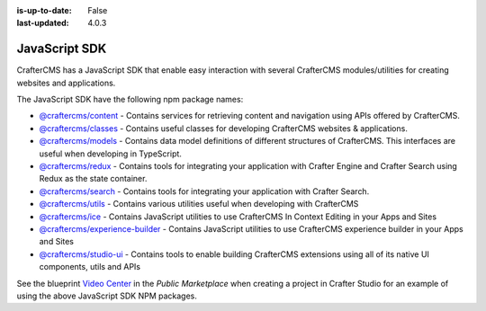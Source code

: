 :is-up-to-date: False
:last-updated: 4.0.3



.. index:: JavaScript SDK

.. _javascript-sdk:

==============
JavaScript SDK
==============

.. TODO discuss this with RA to make sure it's up to date

CrafterCMS has a JavaScript SDK that enable easy interaction with several
CrafterCMS modules/utilities for creating websites and applications.

The JavaScript SDK have the following npm package names:

* `@craftercms/content <https://www.npmjs.com/package/@craftercms/content>`__ - Contains services for retrieving content and navigation using APIs offered by CrafterCMS.
* `@craftercms/classes <https://www.npmjs.com/package/@craftercms/classes>`__ - Contains useful classes for developing CrafterCMS websites & applications.
* `@craftercms/models <https://www.npmjs.com/package/@craftercms/models>`__ - Contains data model definitions of different structures of CrafterCMS. This interfaces are useful when developing in TypeScript.
* `@craftercms/redux <https://www.npmjs.com/package/@craftercms/redux>`__ - Contains tools for integrating your application with Crafter Engine and Crafter Search using Redux as the state container.
* `@craftercms/search <https://www.npmjs.com/package/@craftercms/search>`__ - Contains tools for integrating your application with Crafter Search.
* `@craftercms/utils <https://www.npmjs.com/package/@craftercms/utils>`__ - Contains various utilities useful when developing with CrafterCMS
* `@craftercms/ice <https://www.npmjs.com/package/@craftercms/ice>`__ - Contains JavaScript utilities to use CrafterCMS In Context Editing in your Apps and Sites
* `@craftercms/experience-builder <https://www.npmjs.com/package/@craftercms/experience-builder>`__ - Contains JavaScript utilities to use CrafterCMS experience builder in your Apps and Sites
* `@craftercms/studio-ui <https://www.npmjs.com/package/@craftercms/studio-ui>`__ - Contains tools to enable building CrafterCMS extensions using all of its native UI components, utils and APIs


See the blueprint `Video Center <https://craftercms.com/marketplace/video-center-blueprint>`__ in the *Public Marketplace* when creating a project in Crafter Studio for an example of using the above JavaScript SDK NPM packages.